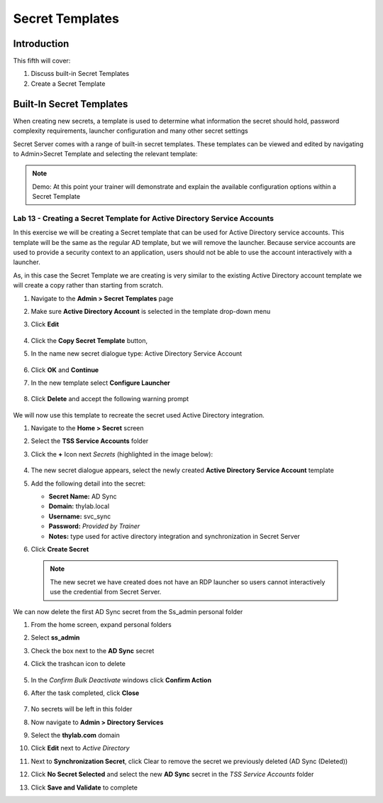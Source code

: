 .. _m5:

----------------
Secret Templates
----------------

Introduction
------------

This fifth will cover:

1. Discuss built-in Secret Templates
2. Create a Secret Template

Built-In Secret Templates
-------------------------

When creating new secrets, a template is used to determine what information the secret should hold, password complexity requirements, launcher configuration and many other secret settings

| Secret Server comes with a range of built-in secret templates. These templates can be viewed and edited by navigating to Admin>Secret Template and selecting the relevant template:

.. figure:: images/lab-ss-001.png

.. note::
    Demo: At this point your trainer will demonstrate and explain the available configuration options within a Secret Template

Lab 13 - Creating a Secret Template for Active Directory Service Accounts
*************************************************************************

In this exercise we will be creating a Secret template that can be used for Active Directory service accounts. This template will be the same as the regular AD template, but we will remove the launcher. Because service accounts are used to provide a security context to an application, users should not be able to use the account interactively with a launcher.

| As, in this case the Secret Template we are creating is very similar to the existing Active Directory account template we will create a copy rather than starting from scratch.

#. Navigate to the **Admin > Secret Templates** page
#. Make sure **Active Directory Account** is selected in the template drop-down menu 
#. Click **Edit**

   .. figure:: images/lab-ss-002.png

#. Click the **Copy Secret Template** button, 
#. In the name new secret dialogue type: Active Directory Service Account

   .. figure:: images/lab-ss-004.png

#. Click **OK** and **Continue**
#. In the new template select **Configure Launcher**

   .. figure:: images/lab-ss-005.png

#. Click **Delete** and accept the following warning prompt

   .. figure:: images/lab-ss-007.png
 
We will now use this template to recreate the secret used Active Directory integration.

#. Navigate to the **Home > Secret** screen
#. Select the **TSS Service Accounts** folder
#. Click the **+** Icon next *Secrets* (highlighted in the image below):

   .. figure:: images/lab-ss-008.png

#. The new secret dialogue appears, select the newly created **Active Directory Service Account** template
#. Add the following detail into the secret:

   - **Secret Name:** AD Sync
   - **Domain:** thylab.local
   - **Username:** svc_sync
   - **Password:** *Provided by Trainer*
   - **Notes:** type used for active directory integration and synchronization in Secret Server

#. Click **Create Secret**

  .. note::
     The new secret we have created does not have an RDP launcher so users cannot interactively use the credential from Secret Server. 

We can now delete the first AD Sync secret from the Ss_admin personal folder

#. From the home screen, expand personal folders
#. Select **ss_admin**
#. Check the box next to the **AD Sync** secret 
#. Click the trashcan icon to delete

   .. figure:: images/lab-ss-009.png

#. In the *Confirm Bulk Deactivate* windows click **Confirm Action**
#. After the task completed, click **Close**

   .. figure:: images/lab-ss-010.png

#. No secrets will be left in this folder
#. Now navigate to **Admin > Directory Services**
#. Select the **thylab.com** domain 
#. Click **Edit** next to *Active Directory*
#. Next to **Synchronization Secret**, click Clear to remove the secret we previously deleted (AD Sync (Deleted))
#. Click **No Secret Selected** and select the new **AD Sync** secret in the *TSS Service Accounts* folder
#. Click **Save and Validate** to complete
